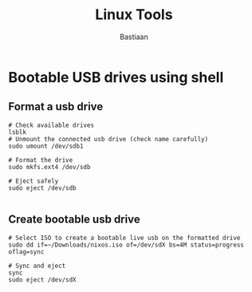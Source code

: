 #+TITLE: Linux Tools 
#+AUTHOR: Bastiaan

* Bootable USB drives using shell
** Format a usb drive
#+BEGIN_SRC shell
    # Check available drives
    lsblk
    # Unmount the connected usb drive (check name carefully)
    sudo umount /dev/sdb1

    # Format the drive
    sudo mkfs.ext4 /dev/sdb

    # Eject safely
    sudo eject /dev/sdb

#+END_SRC

** Create bootable usb drive
#+BEGIN_SRC shell
    # Select ISO to create a bootable live usb on the formatted drive
    sudo dd if=~/Downloads/nixos.iso of=/dev/sdX bs=4M status=progress oflag=sync

    # Sync and eject
    sync
    sudo eject /dev/sdX

#+END_SRC
